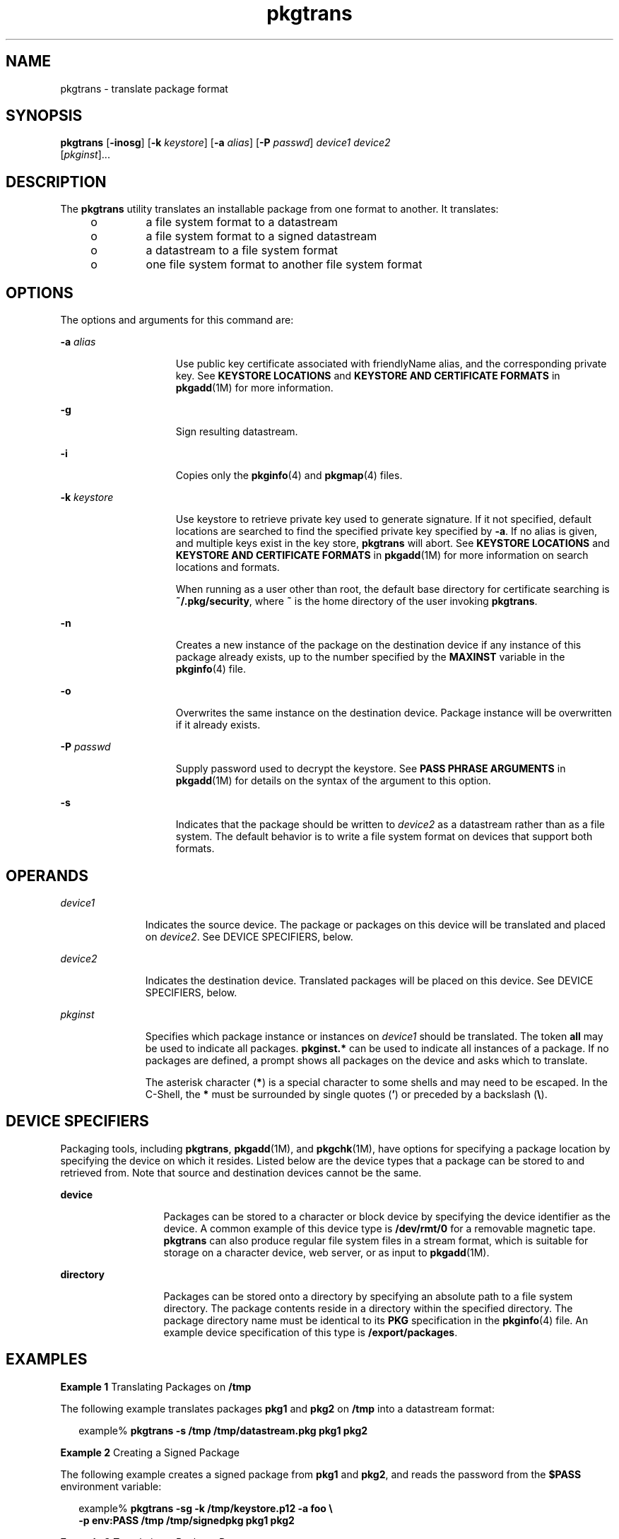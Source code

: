 '\" te
.\" Copyright (c) 2007, 2011, Oracle and/or its affiliates. All rights reserved.
.\" Copyright 1989 AT&T
.TH pkgtrans 1 "7 Jul 2011" "SunOS 5.11" "User Commands"
.SH NAME
pkgtrans \- translate package format
.SH SYNOPSIS
.LP
.nf
\fBpkgtrans\fR [\fB-inosg\fR] [\fB-k\fR \fIkeystore\fR] [\fB-a\fR \fIalias\fR] [\fB-P\fR \fIpasswd\fR] \fIdevice1\fR \fIdevice2\fR 
     [\fIpkginst\fR]...
.fi

.SH DESCRIPTION
.sp
.LP
The \fBpkgtrans\fR utility translates an installable package from one format to another. It translates:
.RS +4
.TP
.ie t \(bu
.el o
a file system format to a datastream
.RE
.RS +4
.TP
.ie t \(bu
.el o
a file system format to a signed datastream
.RE
.RS +4
.TP
.ie t \(bu
.el o
a datastream to a file system format
.RE
.RS +4
.TP
.ie t \(bu
.el o
one file system format to another file system format
.RE
.SH OPTIONS
.sp
.LP
The options and arguments for this command are:
.sp
.ne 2
.mk
.na
\fB\fB-a\fR \fIalias\fR\fR
.ad
.RS 15n
.rt  
Use public key certificate associated with friendlyName alias, and the corresponding private key. See \fBKEYSTORE LOCATIONS\fR and \fBKEYSTORE AND CERTIFICATE FORMATS\fR in \fBpkgadd\fR(1M) for more information.
.RE

.sp
.ne 2
.mk
.na
\fB\fB-g\fR\fR
.ad
.RS 15n
.rt  
Sign resulting datastream.
.RE

.sp
.ne 2
.mk
.na
\fB\fB-i\fR\fR
.ad
.RS 15n
.rt  
Copies only the \fBpkginfo\fR(4) and \fBpkgmap\fR(4) files.
.RE

.sp
.ne 2
.mk
.na
\fB\fB-k\fR \fIkeystore\fR\fR
.ad
.RS 15n
.rt  
Use keystore to retrieve private key used to generate signature. If it not specified, default locations are searched to find the specified private key specified by \fB-a\fR. If no alias is given, and multiple keys exist in the key store, \fBpkgtrans\fR will abort. See \fBKEYSTORE LOCATIONS\fR and \fBKEYSTORE AND CERTIFICATE FORMATS\fR in \fBpkgadd\fR(1M) for more information on search locations and formats.
.sp
When running as a user other than root, the default base directory for certificate searching is \fB~/.pkg/security\fR, where \fB~\fR is the home directory of the user invoking \fBpkgtrans\fR.
.RE

.sp
.ne 2
.mk
.na
\fB\fB-n\fR\fR
.ad
.RS 15n
.rt  
Creates a new instance of the package on the destination device if any instance of this package already exists, up to the number specified by the \fBMAXINST\fR variable in the \fBpkginfo\fR(4) file.
.RE

.sp
.ne 2
.mk
.na
\fB\fB-o\fR\fR
.ad
.RS 15n
.rt  
Overwrites the same instance on the destination device. Package instance will be overwritten if it already exists.
.RE

.sp
.ne 2
.mk
.na
\fB\fB-P\fR \fIpasswd\fR\fR
.ad
.RS 15n
.rt  
Supply password used to decrypt the keystore. See \fBPASS PHRASE ARGUMENTS\fR in \fBpkgadd\fR(1M) for details on the syntax of the argument to this option.
.RE

.sp
.ne 2
.mk
.na
\fB\fB-s\fR\fR
.ad
.RS 15n
.rt  
Indicates that the package should be written to \fIdevice2\fR as a datastream rather than as a file system. The default behavior is to write a file system format on devices that support both formats.
.RE

.SH OPERANDS
.sp
.ne 2
.mk
.na
\fB\fIdevice1\fR\fR
.ad
.RS 11n
.rt  
Indicates the source device. The package or packages on this device will be translated and placed on \fIdevice2\fR. See DEVICE SPECIFIERS, below.
.RE

.sp
.ne 2
.mk
.na
\fB\fIdevice2\fR\fR
.ad
.RS 11n
.rt  
Indicates the destination device. Translated packages will be placed on this device. See DEVICE SPECIFIERS, below.
.RE

.sp
.ne 2
.mk
.na
\fB\fIpkginst\fR\fR
.ad
.RS 11n
.rt  
Specifies which package instance or instances on \fIdevice1\fR should be translated. The token \fBall\fR may be used to indicate all packages. \fBpkginst.*\fR can be used to indicate all instances of a package. If no packages are defined, a prompt shows all packages on the device and asks which to translate.
.sp
The asterisk character (\fB*\fR) is a special character to some shells and may need to be escaped. In the C-Shell, the \fB*\fR must be surrounded by single quotes (\fB\&'\fR) or preceded by a backslash (\fB\e\fR).
.RE

.SH DEVICE SPECIFIERS
.sp
.LP
Packaging tools, including \fBpkgtrans\fR, \fBpkgadd\fR(1M), and \fBpkgchk\fR(1M), have options for specifying a package location by specifying the device on which it resides. Listed below are the device types that a package can be stored to and retrieved from. Note that source and destination devices cannot be the same.
.sp
.ne 2
.mk
.na
\fBdevice\fR
.ad
.RS 13n
.rt  
Packages can be stored to a character or block device by specifying the device identifier as the device. A common example of this device type is \fB/dev/rmt/0\fR for a removable magnetic tape. \fBpkgtrans\fR can also produce regular file system files in a stream format, which is suitable for storage on a character device, web server, or as input to \fBpkgadd\fR(1M).
.RE

.sp
.ne 2
.mk
.na
\fBdirectory\fR
.ad
.RS 13n
.rt  
Packages can be stored onto a directory by specifying an absolute path to a file system directory. The package contents reside in a directory within the specified directory. The package directory name must be identical to its \fBPKG\fR specification in the \fBpkginfo\fR(4) file. An example device specification of this type is \fB/export/packages\fR.
.RE

.SH EXAMPLES
.LP
\fBExample 1 \fRTranslating Packages on \fB/tmp\fR
.sp
.LP
The following example translates packages \fBpkg1\fR and \fBpkg2\fR on \fB/tmp\fR into a datastream format:

.sp
.in +2
.nf
example% \fBpkgtrans -s /tmp /tmp/datastream.pkg pkg1 pkg2\fR
.fi
.in -2
.sp

.LP
\fBExample 2 \fRCreating a Signed Package
.sp
.LP
The following example creates a signed package from \fBpkg1\fR and \fBpkg2\fR, and reads the password from the \fB$PASS\fR environment variable:

.sp
.in +2
.nf
example% \fBpkgtrans -sg -k /tmp/keystore.p12 -a foo \e\fR
    \fB-p env:PASS /tmp /tmp/signedpkg pkg1 pkg2\fR
.fi
.in -2
.sp

.LP
\fBExample 3 \fRTranslating a Package Datastream
.sp
.LP
The following example translates a package datastream into a file system format package:

.sp
.in +2
.nf
example% \fBpkgtrans /tmp/pkg1.pkg ~/tmp pkg1\fR
.fi
.in -2
.sp

.SH ENVIRONMENT VARIABLES
.sp
.LP
The \fBMAXINST\fR variable is set in the \fBpkginfo\fR(4) file and declares the maximum number of package instances.
.SH EXIT STATUS
.sp
.ne 2
.mk
.na
\fB\fB0\fR\fR
.ad
.RS 6n
.rt  
Successful completion.
.RE

.sp
.ne 2
.mk
.na
\fB\fB>0\fR\fR
.ad
.RS 6n
.rt  
An error occurred.
.RE

.SH ATTRIBUTES
.sp
.LP
See \fBattributes\fR(5) for descriptions of the following attributes:
.sp

.sp
.TS
tab() box;
cw(2.75i) |cw(2.75i) 
lw(2.75i) |lw(2.75i) 
.
ATTRIBUTE TYPEATTRIBUTE VALUE
_
Availabilitypackage/svr4
_
Interface StabilityCommitted
.TE

.SH SEE ALSO
.sp
.LP
\fBpkginfo\fR(1), \fBpkgmk\fR(1), \fBpkgparam\fR(1), \fBpkgproto\fR(1), \fBinstallf\fR(1M), \fBpkgadd\fR(1M), \fBpkgask\fR(1M), \fBpkgrm\fR(1M), \fBremovef\fR(1M), \fBpkginfo\fR(4), \fBpkgmap\fR(4), \fBattributes\fR(5), \fBlargefile\fR(5)
.sp
.LP
\fIPackaging and Delivering Software With the Image Packaging System in Oracle Solaris 11.3\fR
.SH NOTES
.sp
.LP
By default, \fBpkgtrans\fR does not translate any instance of a package if any instance of that package already exists on the destination device. Using the \fB-n\fR option creates a new instance if an instance of this package already exists. Using the \fB-o\fR option overwrites an instance of this package if it already exists. Neither of these options are useful if the destination device is a datastream.
.sp
.LP
Package commands are \fBlargefile\fR(5)-aware. They handle files larger than 2 GB in the same way they handle smaller files. In their current implementations, \fBpkgadd\fR(1M), \fBpkgtrans\fR and other package commands can process a datastream of up to 4 GB.
